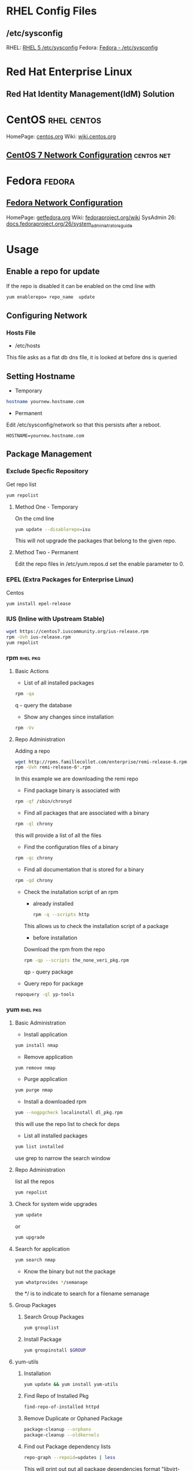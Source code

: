 #+TAGS: rhel centos fedora

* RHEL Config Files
** /etc/sysconfig
RHEL: [[https://access.redhat.com/documentation/en-US/Red_Hat_Enterprise_Linux/5/html/Deployment_Guide/ch-sysconfig.html][RHEL 5 /etc/sysconfig]]
Fedora: [[https://docs.fedoraproject.org/en-US/Fedora/12/html/Deployment_Guide/ch-sysconfig.html#s1-sysconfig-files][Fedora - /etc/sysconfig]]
* Red Hat Enterprise Linux 
** Red Hat Identity Management(IdM) Solution

* CentOS							:rhel:centos:
HomePage: [[https://www.centos.org/][centos.org]]
Wiki: [[https://wiki.centos.org/][wiki.centos.org]]
** [[file://home/crito/org/tech/linux_concepts/centos7_networking_config.org][CentOS 7 Network Configuration]]				 :centos:net:

* Fedora							     :fedora:
** [[file://home/crito/org/tech/linux_concepts/fedora_networking_config.org][Fedora Network Configuration]]
HomePage: [[https://getfedora.org/][getfedora.org]]
Wiki: [[https://fedoraproject.org/wiki/Fedora_Project_Wiki][fedoraproject.org/wiki]]
SysAdmin 26: [[https://docs.fedoraproject.org/en-US/Fedora/26/html/System_Administrators_Guide/index.html][docs.fedoraproject.org/26/system_administrators_guide]]

* Usage
** Enable a repo for update
If the repo is disabled it can be enabled on the cmd line with
#+BEGIN_SRC sh
yum enablerepo= repo_name  update
#+END_SRC

** Configuring Network
*** Hosts File
- /etc/hosts
This file asks as a flat db dns file, it is looked at before dns is queried

** Setting Hostname 
- Temporary
#+BEGIN_SRC sh
hostname yournew.hostname.com
#+END_SRC

- Permanent
Edit /etc/sysconfig/network so that this persists after a reboot.
#+BEGIN_EXAMPLE
HOSTNAME=yournew.hostname.com
#+END_EXAMPLE

** Package Management
*** Exclude Specfic Repository
Get repo list
#+BEGIN_SRC sh
yum repolist
#+END_SRC

****** Method One - Temporary
On the cmd line
#+BEGIN_SRC sh
yum update --disablerepo=isu 
#+END_SRC
This will not upgrade the packages that belong to the given repo.

****** Method Two - Permanent
Edit the repo files in /etc/yum.repos.d
set the enable parameter to 0.

*** EPEL (Extra Packages for Enterprise Linux)
Centos
#+BEGIN_SRC sh
yum install epel-release
#+END_SRC

*** IUS (Inline with Upstream Stable)
#+BEGIN_SRC sh
wget https://centos7.iuscommunity.org/ius-release.rpm
rpm -Uvh ius-release.rpm
yum repolist
#+END_SRC
*** rpm                                                            :rhel:pkg:
**** Basic Actions
- List of all installed packages
#+BEGIN_SRC sh
rpm -qa
#+END_SRC
q - query the database

- Show any changes since installation
#+BEGIN_SRC sh
rpm -Vv
#+END_SRC


**** Repo Administration
Adding a repo
#+BEGIN_SRC sh
wget http://rpms.famillecollet.com/enterprise/remi-release-6.rpm
rpm -Uvh remi-release-6*.rpm
#+END_SRC
In this example we are downloading the remi repo

- Find package binary is associated with
#+BEGIN_SRC sh
rpm -qf /sbin/chronyd
#+END_SRC

- Find all packages that are associated with a binary
#+BEGIN_SRC sh
rpm -ql chrony
#+END_SRC
this will provide a list of all the files

- Find the configuration files of a binary
#+BEGIN_SRC sh
rpm -qc chrony
#+END_SRC

- Find all documentation that is stored for a binary
#+BEGIN_SRC sh
rpm -qd chrony
#+END_SRC

- Check the installation script of an rpm
  - already installed
  #+BEGIN_SRC sh
  rpm -q --scripts http
  #+END_SRC
  This allows us to check the installation script of a package
  
  - before installation
  Download the rpm from the repo
  #+BEGIN_SRC sh
  rpm -qp --scripts the_none_veri_pkg.rpm
  #+END_SRC
  qp - query package

- Query repo for package
#+BEGIN_SRC sh
repoquery -ql yp-tools
#+END_SRC

*** yum								   :rhel:pkg:
**** Basic Administration
- Install application
#+BEGIN_SRC sh
yum install nmap
#+END_SRC

- Remove application
#+BEGIN_SRC sh
yum remove nmap
#+END_SRC

- Purge application
#+BEGIN_SRC sh
yum purge nmap
#+END_SRC

- Install a downloaded rpm
#+BEGIN_SRC sh
yum --nogpgcheck localinstall dl_pkg.rpm
#+END_SRC
this will use the repo list to check for deps

- List all installed packages
#+BEGIN_SRC sh
yum list installed
#+END_SRC
use grep to narrow the search window

**** Repo Administration
list all the repos
#+BEGIN_SRC sh
yum repolist
#+END_SRC

**** Check for system wide upgrades
#+BEGIN_SRC sh
yum update
#+END_SRC
or
#+BEGIN_SRC sh
yum upgrade
#+END_SRC

**** Search for application
#+BEGIN_SRC sh
yum search nmap
#+END_SRC

- Know the binary but not the package
#+BEGIN_SRC sh
yum whatprovides */semanage
#+END_SRC
the */ is to indicate to search for a filename semanage

**** Group Packages
***** Search Group Packages
#+BEGIN_SRC sh
yum grouplist
#+END_SRC

***** Install Package
#+BEGIN_SRC sh
yum groupinstall $GROUP 
#+END_SRC

**** yum-utils
***** Installation
#+BEGIN_SRC sh
yum update && yum install yum-utils
#+END_SRC
***** Find Repo of Installed Pkg
#+BEGIN_SRC sh
find-repo-of-installed httpd
#+END_SRC
***** Remove Duplicate or Ophaned Package
#+BEGIN_SRC sh
package-cleanup --orphans
package-cleanup --oldkernels
#+END_SRC
***** Find out Package dependency lists
#+BEGIN_SRC sh
repo-graph --repoid=updates | less
#+END_SRC
This will print out put all package dependencies format
"libvirt-daemon-driver-nwfilter" -> {
"libnl3"  -- dependent pkg
"glibc"   -- dependent pkg
"libvirt-daemon"
} [color="0.578260869565 0.678260869565 1.0"];

***** Check list of unresolved dependencies
#+BEGIN_SRC sh
repoclosure
#+END_SRC

***** Query Yum for information on package
#+BEGIN_SRC sh
repoquery --requires htop
#+END_SRC

***** Dump all installed RPM Pkgs into Zip file
#+BEGIN_SRC sh
yum-debug-dump
#+END_SRC

***** Restore the dump file
#+BEGIN_SRC sh
yum-debug-restore yum_debug_dump-localhost.localdomain-2017-02-24_20:59:05.txt.gz
#+END_SRC

***** Fix Unfinished or Aborted Yum Transactions
#+BEGIN_SRC sh
yum-complete-transaction --cleanup-only
yum update
#+END_SRC
Incomplete transactions can be found in /var/lib/yum/transaction-all* and transaction-done*

*** dnf 						       :sys:rhel:pkg:
**** Basic Administration					   :rhel:dnf:
- Install application
#+BEGIN_SRC sh
dnf install vim
#+END_SRC

- Remove application
#+BEGIN_SRC sh
dnf remove vim
#+END_SRC

- Search for application
#+BEGIN_SRC sh
dnf search vim
#+END_SRC

- Check for available updates
#+BEGIN_SRC sh
dnf check-update
#+END_SRC

- Upgrade All Software to Newest Version
#+BEGIN_SRC sh
dnf upgrade
#+END_SRC

- Upgrade a specific package
#+BEGIN_SRC sh
dnf upgrade vim
#+END_SRC

- [[file://home/crito/org/tech/linux_concepts/pkg_mgmt.org][RPM & yum]]
** SELinux
- [[file://home/crito/org/tech/security/selinux.org][selinux]]

* Lecture
* Tutorial
* Books
[[file://home/crito/Documents/Linux/Red_Hat/Red_Hat_RHCSA_RHCE_7_Cert_Guide.pdf][RHCSA/RHCE 7 Cert Guide]]
[[file://home/crito/Documents/Linux/Red_Hat/Red_Hat_RHCSA_RHCE_6_Cert_Guide.pdf][RHCSA/RHCE 6 Cert Guide]]
* Links
